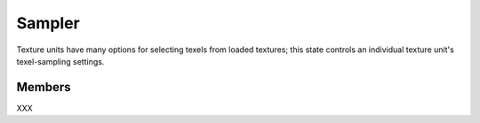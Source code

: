 Sampler
=======

Texture units have many options for selecting texels from loaded textures;
this state controls an individual texture unit's texel-sampling settings.

Members
-------

XXX
